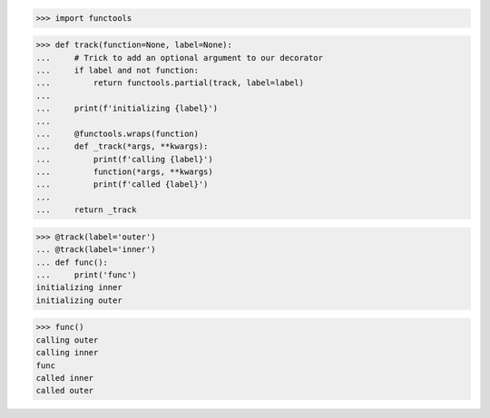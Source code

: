 >>> import functools

>>> def track(function=None, label=None):
...     # Trick to add an optional argument to our decorator
...     if label and not function:
...         return functools.partial(track, label=label)
...
...     print(f'initializing {label}')
...
...     @functools.wraps(function)
...     def _track(*args, **kwargs):
...         print(f'calling {label}')
...         function(*args, **kwargs)
...         print(f'called {label}')
...
...     return _track

>>> @track(label='outer')
... @track(label='inner')
... def func():
...     print('func')
initializing inner
initializing outer

>>> func()
calling outer
calling inner
func
called inner
called outer
